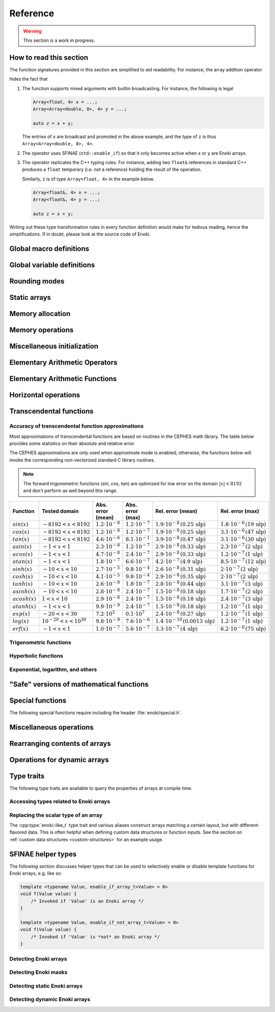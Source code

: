 .. cpp:namespace:: enoki

Reference
=========

.. warning::

    This section is a work in progress.

How to read this section
------------------------

The function signatures provided in this section are simplified to aid
readability. For instance, the array addition operator

.. cpp:function:: template <typename Array> Array operator+(Array x, Array y)

hides the fact that

1. The function supports mixed arguments with builtin broadcasting. For
   instance, the following is legal

   .. code-block:: cpp

       Array<float, 4> x = ...;
       Array<Array<double, 8>, 4> y = ...;

       auto z = x + y;

   The entries of ``x`` are broadcast and promoted in the above example, and
   the type of ``z`` is thus ``Array<Array<double, 8>, 4>``.

2. The operator uses SFINAE (``std::enable_if``) so that it only becomes active
   when ``x`` or ``y`` are Enoki arrays.

3. The operator replicates the C++ typing rules. For instance, adding two
   ``float&`` references in standard C++ produces a ``float`` temporary (i.e.
   *not* a reference) holding the result of the operation.

   Similarly, ``z`` is of type ``Array<float, 4>`` in the example below.

   .. code-block:: cpp

       Array<float&, 4> x = ...;
       Array<float&, 4> y = ...;

       auto z = x + y;

Writing out these type transformation rules in every function definition would
make for tedious reading, hence the simplifications. If in doubt, please look
at the source code of Enoki.

Global macro definitions
------------------------

.. c:macro:: ENOKI_VERSION_MAJOR

    Integer value denoting the major version of the Enoki release.

.. c:macro:: ENOKI_VERSION_MINOR

    Integer value denoting the minor version of the Enoki release.

.. c:macro:: ENOKI_VERSION_PATCH

    Integer value denoting the patch version of the Enoki release.

.. c:macro:: ENOKI_VERSION

    Enoki version string (e.g. ``"0.1.2"``).

.. c:macro:: ENOKI_LIKELY(condition)

    Signals that the branch is almost always taken, which can be used for
    improved code layout if supported by the compiler. An example is shown
    below:

    .. code-block:: cpp

        if (ENOKI_LIKELY(x > 0)) {
            /// ....
         }

.. c:macro:: ENOKI_UNLIKELY(condition)

    Signals that the branch is rarely taken analogous to
    :cpp:func:`ENOKI_LIKELY`.

.. c:macro:: ENOKI_UNROLL

    Cross-platform mechanism for asking the compiler to unroll a loop. The
    macro should be placed before the ``for`` statement.

.. c:macro:: ENOKI_NOUNROLL

    Cross-platform mechanism for asking the compiler to *never* unroll a loop
    analogous to :cpp:func:`ENOKI_UNROLL`.

.. c:macro:: ENOKI_INLINE

    Cross-platform mechanism for asking the compiler to *always* inline a
    function. The macro should be placed in front of the function declaration.

    .. code-block:: cpp

        ENOKI_INLINE void foo() { ... }

.. c:macro:: ENOKI_NOINLINE

    Cross-platform mechanism for asking the compiler to *never* inline a
    function analogous to :cpp:func:`ENOKI_INLINE`.


Global variable definitions
---------------------------

.. cpp:var:: static constexpr bool has_avx512dq

    Specifies whether AVX512DQ instructions are available on the target architecture.

.. cpp:var:: static constexpr bool has_avx512vl

    Specifies whether AVX512VL instructions are available on the target architecture.

.. cpp:var:: static constexpr bool has_avx512bw

    Specifies whether AVX512BW instructions are available on the target architecture.

.. cpp:var:: static constexpr bool has_avx512cd

    Specifies whether AVX512CD instructions are available on the target architecture.

.. cpp:var:: static constexpr bool has_avx512pf

    Specifies whether AVX512PF instructions are available on the target architecture.

.. cpp:var:: static constexpr bool has_avx512er

    Specifies whether AVX512ER instructions are available on the target architecture.

.. cpp:var:: static constexpr bool has_avx512f

    Specifies whether AVX512F instructions are available on the target architecture.

.. cpp:var:: static constexpr bool has_avx2

    Specifies whether AVX2 instructions are available on the target architecture.

.. cpp:var:: static constexpr bool has_avx

    Specifies whether AVX instructions are available on the target architecture.

.. cpp:var:: static constexpr bool has_fma

    Specifies whether FMA instructions are available on the target architecture.

.. cpp:var:: static constexpr bool has_f16c

    Specifies whether F16C instructions are available on the target architecture.

.. cpp:var:: static constexpr bool has_sse42

    Specifies whether SSE 4.2 instructions are available on the target architecture.

.. cpp:var:: static constexpr size_t max_packet_size

   Denotes the maximal packet size (in bytes) that can be mapped to native
   vector registers. It is equal to 64 if AVX512 is present, 32 if AVX is
   present, and 16 for machines with only SSE 4.2.

Rounding modes
--------------

.. cpp:enum:: RoundingMode

    Enumeration defining the choice of rounding modes for floating point
    operations. :cpp:enumerator:`RoundingMode::Default` must be used for integer
    arrays.

    .. cpp:enumerator:: Default

        Don't interfere with the rounding mode that is currently configured in
        the hardware's status register.

    .. cpp:enumerator:: Nearest

        Round to the nearest representable value (the tie-breaking method is
        hardware dependent)

    .. cpp:enumerator:: Down

        Always round to negative infinity

    .. cpp:enumerator:: Up

        Always round to positive infinity

    .. cpp:enumerator:: Zero

        Always round to zero

Static arrays
-------------

.. cpp:class:: template <typename Type, size_t Size = max_packet_size / sizeof(Type), \
                         bool Approx = detail::approx_default<Type>::value, \
                         RoundingMode Mode = RoundingMode::Default> \
               Array : StaticArrayImpl<Type, Size, Approx, Mode, Array<Type, Size, Approx, Mode>>

    The default Enoki array class -- a generic container that stores a
    fixed-size array of an arbitrary data type similar to the standard template
    library class ``std::array``. The main distinction between the two is that
    :cpp:class:`enoki::Array` forwards all arithmetic operations (and other
    standard mathematical functions) to the contained elements.

    It has several template parameters:

    * ``typename Type``: the underlying scalar data type.

    * ``size_t Size``: the number of packed array entries.

    * ``bool Approx``: specifies whether the vectorized approximate math
      library should be used. In this case, transcendental operations like
      ``sin``, ``atanh``, etc. will run using a fast vectorized implementation
      that is slightly more approximate than the (scalar) implementation
      provided by the C math library.

      The default is to enable the approximate math library for single
      precision floats. It is not supported for other types, and a
      compile-time assertion will be raised in this case.

    * ``RoundingMode Mode``: specifies the rounding mode used for elementary
      arithmetic operations. Must be set to :any:`RoundingMode::Default` for
      integer types or a compile-time assertion will be raised.

    This class is just a small wrapper that instantiates
    :cpp:class:`enoki::StaticArrayImpl` using the Curiously Recurring Template
    Pattern (CRTP). The latter provides the actual machinery that is needed to
    evaluate array expressions. See :ref:`custom-arrays` for details.

.. cpp:class:: template <typename Type, size_t Size, bool Approx, \
                         RoundingMode Mode, typename Derived> StaticArrayImpl

    This base class provides the core implementation of an Enoki array. It
    cannot be instantiated directly and is used via the Curiously Recurring
    Template Pattern (CRTP). See :cpp:class:`Array` and :ref:`custom-arrays`
    for details on how to create custom array types.

    .. cpp:function:: StaticArrayImpl()

        Create an unitialized array. Floating point arrays are initialized
        using ``std::numeric_limits<Type>::quiet_NaN()`` when the application
        is compiled in debug mode.

    .. cpp:function:: StaticArrayImpl(Type type)

        Broadcast a constant value to all entries of the array.

    .. cpp:function:: template<typename... Args> StaticArrayImpl(Args... args)

        Initialize the individual array entries with ``args`` (where
        ``sizeof...(args) == Size``).

    .. cpp:function:: template<typename Type2, bool Approx2, RoundingMode Mode2, typename Derived2> \
                      StaticArrayImpl(const StaticArrayImpl<Type2, Size, Approx2, Mode2, Derived2> &other)

        Initialize the array with the contents of another given array that
        potentially has a different underlying type. Enoki will perform a
        vectorized type conversion if this is supported by the target
        processor.

    .. cpp:function:: size_t size() const

        Returns the size of the array.

    .. cpp:function:: const Type& operator[](size_t index) const

        Return a reference to an array element (const version). When the
        application is compiled in debug mode, the function performs a range
        check and throws ``std::out_of_range`` in case of an out-of-range
        access. This behavior can be disabled by defining
        ``ENOKI_DISABLE_RANGE_CHECK``.

    .. cpp:function:: Type& operator[](size_t index)

        Return a reference to an array element. When the application is
        compiled in debug mode, the function performs a range check and throws
        ``std::out_of_range`` in case of an out-of-range access. This behavior
        can be disabled by defining ``ENOKI_DISABLE_RANGE_CHECK``.

    .. cpp:function:: const Type& coeff(size_t index) const

        Just like :cpp:func:`operator[]`, but without the range check (const
        version).

    .. cpp:function:: Type& coeff(size_t index)

        Just like :cpp:func:`operator[]`, but without the range check.

    .. cpp:function:: Type& x()

        Access the first component.

    .. cpp:function:: const Type& x() const

        Access the first component (const version).

    .. cpp:function:: Type& y()

        Access the second component.

    .. cpp:function:: const Type& y() const

        Access the second component (const version).

    .. cpp:function:: Type& z()

        Access the third component.

    .. cpp:function:: const Type& z() const

        Access the third component (const version).

    .. cpp:function:: Type& w()

        Access the fourth component.

    .. cpp:function:: const Type& w() const

        Access the fourth component (const version).

Memory allocation
-----------------

.. cpp:function:: void *alloc(size_t size)

    Allocates ``size`` bytes of memory that are sufficiently aligned so that
    any Enoki array can be safely stored at the returned address.

.. cpp:function:: template <typename T> T *alloc(size_t count)

    Typed convenience alias for :cpp:func:`alloc`. Allocates ``count *
    sizeof(T)`` bytes of memory that are sufficiently aligned so that any Enoki
    array can be safely stored at the returned address.

.. cpp:function:: void dealloc(void *ptr)

    Release the given memory region previously allocated by :cpp:func:`alloc`.

Memory operations
-----------------

.. cpp:function:: template <typename Array> Array load(const void *mem, mask_t<Array> mask = true)

    Loads an array of type ``Array`` from the memory address ``mem`` (which is
    assumed to be aligned on a multiple of ``alignof(Array)`` bytes). No loads
    are performed for entries whose mask bit is ``false``---instead, these
    entries are initialized with zero.

    .. warning::

        Performing an aligned load from an unaligned memory address will cause a
        general protection fault that immediately terminates the application.

    .. note::

        When the ``mask`` parameter is specified, the function implements a
        *masked load*, which is fairly slow on machines without the AVX512
        instruction set.

.. cpp:function:: template <typename Array> Array load_unaligned(const void *mem, mask_t<Array> mask = true)

    Loads an array of type ``Array`` from the memory address ``mem`` (which is
    not required to be aligned). No loads are performed for entries whose mask
    bit is ``false``---instead, these entries are initialized with zero.

    .. note::

        When the ``mask`` parameter is specified, the function implements a
        *masked load*, which is fairly slow on machines without the AVX512
        instruction set.

.. cpp:function:: template <typename Array> void store(const void *mem, Array array, mask_t<Array> mask = true)

    Stores an array of type ``Array`` at the memory address ``mem`` (which is
    assumed to be aligned on a multiple of ``alignof(Array)`` bytes). No stores
    are performed for entries whose mask bit is ``false``.

    .. warning::

        Performing an aligned storefrom an unaligned memory address will cause a
        general protection fault that immediately terminates the application.

    .. note::

        When the ``mask`` parameter is specified, the function implements a
        *masked store*, which is fairly slow on machines without the AVX512
        instruction set.

.. cpp:function:: template <typename Array> void store_unaligned(const void *mem, Array array, mask_t<Array> mask = true)

    Stores an array of type ``Array`` at the memory address ``mem`` (which is
    not required to be aligned). No stores are performed for entries whose mask
    bit is ``false``.

    .. note::

        When the ``mask`` parameter is specified, the function implements a
        *masked store*, which is fairly slow on machines without the AVX512
        instruction set.

.. cpp:function:: template <typename Array, size_t Stride = sizeof(scalar_t<Array>), \
                            typename Index> \
                  Array gather(const void *mem, Index index, mask_t<Array> mask = true)

    Loads an array of type ``Array`` using a masked gather operation. This is
    equivalent to the following scalar loop (which is mapped to efficient
    hardware instructions if supported by the target hardware).

    .. code-block:: cpp

        Array result;
        for (size_t i = 0; i < Array::Size; ++i)
            if (mask[i])
                result[i] = ((Type *) mem)[index[i]];
            else
                result[i] = Type(0);

    The ``index`` parameter must be a 32 or 64 bit integer array having the
    same number of entries. It will be interpreted as a signed array regardless
    of whether the provided array is signed or unsigned.

    The default value of the ``Stride`` parameter indicates that the data at
    ``mem`` uses a packed memory layout (i.e. a stride value of
    ``sizeof(Type)``); other values override this behavior.

.. cpp:function:: template <size_t Stride = 0, typename Array, typename Index> \
                  void scatter(const void *mem, Array array, Index index, mask_t<Array> mask = true)

    Stores an array of type ``Array`` using a scatter operation. This is
    equivalent to the following scalar loop (which is mapped to efficient
    hardware instructions if supported by the target hardware).

    .. code-block:: cpp

        for (size_t i = 0; i < Array::Size; ++i)
            if (mask[i])
                ((Type *) mem)[index[i]] = array[i];

    The ``index`` parameter must be a 32 or 64 bit integer array having the
    same number of entries. It will be interpreted as a signed array regardless
    of whether the provided array is signed or unsigned.

    The default value of the ``Stride`` parameter indicates that the data at
    ``mem`` uses a packed memory layout (i.e. a stride value of
    ``sizeof(Type)``); other values override this behavior.

.. cpp:function:: template <typename Array, size_t Stride = sizeof(scalar_t<Array>), \
                            bool Write = false, size_t Level = 2, typename Index> \
                  void prefetch(const void *mem, Index index, mask_t<Array> mask = true)

    Pre-fetches an array of type ``Array`` into the L1 or L2 cache (as
    indicated via the ``Level`` template parameter) to reduce the latency of a
    future gather or scatter operation. If ``Write = true``, the
    the associated cache line should be acquired for write access (i.e. a
    *scatter* rather than a *gather* operation).

    The ``index`` parameter must be a 32 or 64 bit integer array having the
    same number of entries. It will be interpreted as a signed array regardless
    of whether the provided array is signed or unsigned.

    If provided, the mask parameter specifies which of the pre-fetches should
    actually be performed.

    The default value of the ``Stride`` parameter indicates that the data at
    ``mem`` uses a packed memory layout (i.e. a stride value of
    ``sizeof(Type)``); other values override this behavior.

.. cpp:function:: template <typename Output, typename Input, typename Mask> \
                  size_t compress(Output output, Input input, Mask mask)

    Tightly packs the input values selected by a provided mask and writes them
    to ``output``, which must be a pointer or a structure of pointers. See the
    :ref:`advanced topics section <compression>` with regards to usage. The
    function returns ``count(mask)`` and also advances the pointer by this
    amount.

.. cpp:function:: template <typename Array, typename Index, typename Mask, typename Func, typename... Args> \
                  void transform(scalar_t<Array> *mem, Index index, Mask mask, Func func, Args&&... args)

    Transforms referenced entries at ``mem`` by the function ``func`` while
    avoiding potential conflicts. The variadic template arguments ``args`` are
    forwarded to the function. The pseudocode for this operation is

    .. code-block:: cpp

        for (size_t i = 0; i < Array::Size; ++i) {
            if (mask[i])
                func(mem[index], args...);
        }

    See the section on :ref:`the histogram problem and conflict detection
    <transform>` on how to use this function.

.. cpp:function:: template <typename Array, typename Index, typename Func, typename... Args> \
                  void transform(scalar_t<Array> *mem, Index index, Func func, Args&&... args)

    Unmasked version of :cpp:func:`transform`.

Miscellaneous initialization
----------------------------

.. cpp:function:: template <typename Array> Array zero()

    Returns a static array filled with zeros. This is analogous to writing
    ``Array(0)`` but makes it more explicit to the compiler that a specific
    efficient instruction sequence should be used for zero-initialization.

.. cpp:function:: template <typename DArray> DArray zero(size_t size)

    Allocates and returns a dynamic array of type ``DArray`` that is filled
    with zeros.

.. cpp:function:: template <typename Array> Array index_sequence()

    Return an array initialized with an index sequence, i.e. ``0, 1, .., Array::Size-1``.

.. cpp:function:: template <typename DArray> DArray index_sequence(size_t size)

    Allocates and returns a dynamic array of type ``DArray`` that is filled an
    index sequence ``0..size-1``.

.. cpp:function:: template <typename Array> Array linspace(scalar_t<Array> min, scalar_t<Array> max)

    Return an array initialized with linear linearly spaced entries including
    the endpoints ``min`` and ``max``.

.. cpp:function:: template <typename DArray> DArray linspace(size_t size, scalar_t<DArray> min, scalar_t<DArray> max)

    Allocates and returns a dynamic array initialized with ``size`` linear
    linearly spaced entries including the endpoints ``min`` and ``max``.

.. cpp:function:: template <typename DArray> Array<DArray, 2> meshgrid(const DArray &x, const DArray &y)

    Creates a 2D coordinate array containing all pairs of entries from the
    ``x`` and ``y`` arrays. Analogous to the ``meshgrid`` function in NumPy.

    .. code-block:: cpp

        using FloatP = Array<float>;
        using FloatX = DynamicArray<FloatP>;

        auto x = linspace<FloatX>(4, 0.f, 1.f);
        auto y = linspace<FloatX>(4, 2.f, 3.f);
        Array<FloatX, 2> grid = meshgrid(x, y);

        std::cout << grid << std::endl;

        /* Prints:

            [[0, 2],
             [0.333333, 2],
             [0.666667, 2],
             [1, 2],
             [0, 2.33333],
             [0.333333, 2.33333],
             [0.666667, 2.33333],
             [1, 2.33333],
             [0, 2.66667],
             [0.333333, 2.66667],
             [0.666667, 2.66667],
             [1, 2.66667],
             [0, 3],
             [0.333333, 3],
             [0.666667, 3],
             [1, 3]]
        */


Elementary Arithmetic Operators
-------------------------------

.. cpp:function:: template <typename Array> Array operator+(Array x, Array y)

    Binary addition operator.

.. cpp:function:: template <typename Array> Array operator-(Array x, Array y)

    Binary subtraction operator.

.. cpp:function:: template <typename Array> Array operator-(Array x)

    Unary minus operator.

.. cpp:function:: template <typename Array> Array operator*(Array x, Array y)

    Binary multiplication operator.

.. cpp:function:: template <typename Array> Array mulhi(Array x, Array y)

    Returns the high part of an integer multiplication. For 32-bit scalar
    input, this is e.g. equivalent to the following expression

    .. code-block:: cpp

        (int32_t) (((int64_t) x * (int64_t) y) >> 32);

.. cpp:function:: template <typename Array> Array operator/(Array x, Array y)

    Binary division operator. A special overload to multiply by the reciprocal
    when the second argument is a scalar.

    Integer division is handled specially, see :ref:`integer-division` for
    details.

.. cpp:function:: template <typename Array> Array operator|(Array x, Array y)

    Binary bitwise OR operator.

.. cpp:function:: template <typename Array> Array operator||(Array x, Array y)

    Binary logical OR operator (identical to ``operator|``, as no
    short-circuiting is supported in operator overloads).

.. cpp:function:: template <typename Array> Array operator&(Array x, Array y)

    Binary bitwise AND operator.

.. cpp:function:: template <typename Array> Array operator&&(Array x, Array y)

    Binary logical AND operator. (identical to ``operator&``, as no
    short-circuiting is supported in operator overloads).

.. cpp:function:: template <typename Array> Array operator^(Array x, Array y)

    Binary bitwise XOR operator.

.. cpp:function:: template <typename Array> Array operator<<(Array x, Array y)

    Left shift operator. See also: :cpp:func:`sli`, :cpp:func:`rol`, and
    :cpp:func:`roli`.

.. cpp:function:: template <typename Array> Array operator>>(Array x, Array y)

    Right shift operator. See also: :cpp:func:`sri`, :cpp:func:`ror`, and
    :cpp:func:`rori`.

.. cpp:function:: template <typename Array> mask_t<Array> operator<(Array x, Array y)

    Less-than comparison operator.

.. cpp:function:: template <typename Array> mask_t<Array> operator<=(Array x, Array y)

    Less-than-or-equal comparison operator.

.. cpp:function:: template <typename Array> mask_t<Array> operator>(Array x, Array y)

    Greater-than comparison operator.

.. cpp:function:: template <typename Array> mask_t<Array> operator>=(Array x, Array y)

    Greater-than-or-equal comparison operator.

.. cpp:function:: template <typename Array> mask_t<Array> eq(Array x, Array y)

    Equality operator (vertical operation).

.. cpp:function:: template <typename Array> mask_t<Array> neq(Array x, Array y)

    Inequality operator (vertical operation).

.. cpp:function:: template <size_t Imm, typename Array> Array sli(Array x)

    Left shift by an immediate amount ``Imm``.

.. cpp:function:: template <size_t Imm, typename Array> Array sri(Array x)

    Right shift by an immediate amount ``Imm``.

.. cpp:function:: template <typename Array> Array rol(Array x, Array y)

    Left shift with rotation.

.. cpp:function:: template <typename Array> Array ror(Array x, Array y)

    Right shift with rotation.

.. cpp:function:: template <size_t Imm, typename Array> Array roli(Array x)

    Left shift with rotation by an immediate amount ``Imm``.

.. cpp:function:: template <size_t Imm, typename Array> Array rori(Array x)

    Right shift with rotation by an immediate amount ``Imm``.

.. cpp:function:: template <size_t Imm, typename Array> Array ror_array(Array x)

    Rotate the entire array by ``Imm`` entries towards the right, i.e.
    ``coeff[0]`` becomes ``coeff[Imm]``, etc.

.. cpp:function:: template <size_t Imm, typename Array> Array rol_array(Array x)

    Rotate the entire array by ``Imm`` entries towards the left, i.e.
    ``coeff[Imm]`` becomes ``coeff[0]``, etc.

.. cpp:function:: template <typename Target, typename Source> Target reinterpret_array(Source x)

    Reinterprets the bit-level representation of an array (e.g. from
    ``uint32_t`` to ``float``). See the section on :ref:`reinterpreting array
    contents <reinterpret>` for further details.

Elementary Arithmetic Functions
-------------------------------

.. cpp:function:: template <typename Array> Array rcp(Array x)

    Computes the reciprocal :math:`\frac{1}{x}`. A slightly less accurate (but
    more efficient) implementation is used when approximate mode is enabled for
    ``Array``. Relies on AVX512ER instructions if available.


.. cpp:function:: template <typename Array> Array rsqrt(Array x)

    Computes the reciprocal square root :math:`\frac{1}{\sqrt{x}}`. A slightly
    less accurate (but more efficient) implementation is used when approximate
    mode is enabled for ``Array``. Relies on AVX512ER instructions if available.

.. cpp:function:: template <typename Array> Array abs(Array x)

    Computes the absolute value :math:`|x|` (analogous to ``std::abs``).

.. cpp:function:: template <typename Array> Array max(Array x, Array y)

    Returns the maximum of :math:`x` and :math:`y` (analogous to ``std::max``).

.. cpp:function:: template <typename Array> Array min(Array x, Array y)

    Returns the minimum of :math:`x` and :math:`y` (analogous to ``std::min``).

.. cpp:function:: template <typename Array> Array sign(Array x)

    Computes the signum function :math:`\begin{cases}1,&\mathrm{if}\ x\ge 0\\0,&\mathrm{otherwise}\end{cases}`

    Analogous to ``std::copysign(1.f, x)``.

.. cpp:function:: template <typename Array> Array copysign(Array x, Array y)

    Copies the sign of the array ``y`` to ``x`` (analogous to ``std::copysign``).

.. cpp:function:: template <typename Array> Array mulsign(Array x, Array y)

    Efficiently multiplies ``x`` by the sign of ``y``.

.. cpp:function:: template <typename Array> Array sqrt(Array x)

    Computes the square root of :math:`x` (analogous to ``std::sqrt``).

.. cpp:function:: template <typename Array> Array hypot(Array x, Array y)

    Computes :math:`\sqrt{x^2+y^2}` while avoiding overflow and underflow.

.. cpp:function:: template <typename Array> Array ceil(Array x)

    Computes the ceiling of :math:`x` (analogous to ``std::ceil``).

.. cpp:function:: template <typename Array> Array floor(Array x)

    Computes the floor of :math:`x` (analogous to ``std::floor``).

.. cpp:function:: template <typename Array> Array round(Array x)

    Rounds :math:`x` to the nearest integer using Banker's rounding for
    half-way values.

    .. note::

        This is analogous to ``std::rint``, not ``std::round``.

.. cpp:function:: template <typename Array> Array fmadd(Array x, Array y, Array z)

    Performs a fused multiply-add operation if supported by the target
    hardware. Otherwise, the operation is emulated using conventional
    multiplication and addition (i.e. ``x * y + z``).

.. cpp:function:: template <typename Array> Array fnmadd(Array x, Array y, Array z)

    Performs a fused negative multiply-add operation if supported by the target
    hardware. Otherwise, the operation is emulated using conventional
    multiplication and addition (i.e. ``-x * y + z``).

.. cpp:function:: template <typename Array> Array fmsub(Array x, Array y, Array z)

    Performs a fused multiply-subtract operation if supported by the target
    hardware. Otherwise, the operation is emulated using conventional
    multiplication and subtraction (i.e. ``x * y - z``).

.. cpp:function:: template <typename Array> Array fnmsub(Array x, Array y, Array z)

    Performs a fused negative multiply-subtract operation if supported by the
    target hardware. Otherwise, the operation is emulated using conventional
    multiplication and subtraction (i.e. ``-x * y - z``).

.. cpp:function:: template <typename Array> Array fmaddsub(Array x, Array y, Array z)

    Performs a fused multiply-add and multiply-subtract operation for alternating elements.
    The pseudocode for this operation is

    .. code-block:: cpp

        Array result;
        for (size_t i = 0; i < Array::Size; ++i) {
            if (i % 2 == 0)
                result[i] = x[i] * y[i] - c[i];
            else
                result[i] = x[i] * y[i] + c[i];
        }

.. cpp:function:: template <typename Array> Array fmsubadd(Array x, Array y, Array z)

    Performs a fused multiply-add and multiply-subtract operation for alternating elements.
    The pseudocode for this operation is

    .. code-block:: cpp

        Array result;
        for (size_t i = 0; i < Array::Size; ++i) {
            if (i % 2 == 0)
                result[i] = x[i] * y[i] + c[i];
            else
                result[i] = x[i] * y[i] - c[i];
        }

.. cpp:function:: template <typename Array> Array ldexp(Array x, Array n)

    Multiplies :math:`x` by :math:`2^n`. Analogous to ``std::ldexp`` except
    that ``n`` is a floating point argument.

.. cpp:function:: template <typename Array> std::pair<Array, Array> frexp(Array x)

    Breaks the floating-point number :math:`x` into a normalized fraction and
    power of 2. Analogous to ``std::frexp`` except that both return values are
    floating point values.

Horizontal operations
---------------------

.. cpp:function:: template <typename Array> bool operator==(Array x, Array y)

    Equality operator.

    .. warning::

        Following the principle of least surprise,
        :cpp:func:`enoki::operator==` is a horizontal operations that returns a
        boolean value; a vertical alternatives named :cpp:func:`eq` is also
        available. The following pair of operations is equivalent:

        .. code-block:: cpp

            bool b1 = (f1 == f2);
            bool b2 = all(eq(f1, f2));

.. cpp:function:: template <typename Array> bool operator!=(Array x, Array y)

    .. warning::

        Following the principle of least surprise,
        :cpp:func:`enoki::operator!=` is a horizontal operations that returns a
        boolean value; a vertical alternatives named :cpp:func:`neq` is also
        available. The following pair of operations is equivalent:

        .. code-block:: cpp

            bool b1 = (f1 != f2);
            bool b2 = any(neq(f1, f2));

.. cpp:function:: template <typename Array> value_t<Array> hsum(Array value)

    Efficiently computes the horizontal sum of the components of ``value``, i.e.

    .. code-block:: cpp

        value[0] + .. + value[Array::Size-1];

    The return value is of type ``value_t<Array>``, which is a scalar (e.g.
    ``float``) for ordinary inputs and an array for nested array inputs.

.. cpp:function:: template <typename Array> scalar_t<Array> hsum_nested(Array value)

    Recursive version of :cpp:func:`hsum`, which always returns a scalar.

.. cpp:function:: template <typename Array> value_t<Array> hprod(Array value)

    Efficiently computes the horizontal product of the components of ``value``, i.e.

    .. code-block:: cpp

        value[0] * .. * value[Array::Size-1];

    The return value is of type ``value_t<Array>``, which is a scalar (e.g.
    ``float``) for ordinary inputs and an array for nested array inputs.

.. cpp:function:: template <typename Array> scalar_t<Array> hprod_nested(Array value)

    Recursive version of :cpp:func:`hprod`, which always returns a scalar.

.. cpp:function:: template <typename Array> value_t<Array> hmax(Array value)

    Efficiently computes the horizontal maximum of the components of ``value``, i.e.

    .. code-block:: cpp

        max(value[0], max(value[1], ...))

    The return value is of type ``value_t<Array>``, which is a scalar (e.g.
    ``float``) for ordinary inputs and an array for nested array inputs.

.. cpp:function:: template <typename Array> scalar_t<Array> hmax_nested(Array value)

    Recursive version of :cpp:func:`hmax`, which always returns a scalar.

.. cpp:function:: template <typename Array> value_t<Array> hmin(Array value)

    Efficiently computes the horizontal minimum of the components of ``value``, i.e.

    .. code-block:: cpp

        min(value[0], min(value[1], ...))

    The return value is of type ``value_t<Array>``, which is a scalar (e.g.
    ``float``) for ordinary inputs and an array for nested array inputs.

.. cpp:function:: template <typename Array> scalar_t<Array> hmin_nested(Array value)

    Recursive version of :cpp:func:`hmin`, which always returns a scalar.

.. cpp:function:: template <typename Mask> auto any(Mask value)

    Efficiently computes the horizontal OR (i.e. logical disjunction) of the
    components of the mask ``value``, i.e.

    .. code-block:: cpp

        value[0] | ... | value[Size-1]

    The return value is of type ``bool`` for ordinary mask inputs. When an
    array of masks is provided, the return type matches the array components.

.. cpp:function:: template <typename Mask> bool any_nested(Mask value)

    Recursive version of :cpp:func:`any`, which always returns a boolean value.

.. cpp:function:: template <typename Mask> auto all(Mask value)

    Efficiently computes the horizontal AND (i.e. logical conjunction) of the
    components of the mask ``value``, i.e.

    .. code-block:: cpp

        value[0] & ... & value[Size-1]

    The return value is of type ``bool`` for ordinary mask inputs. When an
    array of masks is provided, the return type matches the array components.

.. cpp:function:: template <typename Mask> bool all_nested(Mask value)

    Recursive version of :cpp:func:`all`, which always returns a boolean value.

.. cpp:function:: template <typename Mask> auto none(Mask value)

    Efficiently computes the negated horizontal OR of the components of the
    mask ``value``, i.e.

    .. code-block:: cpp

        ~(value[0] | ... | value[Size-1])

    The return value is of type ``bool`` for ordinary mask inputs. When an
    array of masks is provided, the return type matches the array components.

.. cpp:function:: template <typename Mask> bool none_nested(Mask value)

    Recursive version of :cpp:func:`none`, which always returns a boolean value.

.. cpp:function:: template <typename Mask> auto count(Mask value)

    Efficiently computes the number of components whose mask bits
    are turned on, i.e.

    .. code-block:: cpp

        (value[0] ? 1 : 0) + ... (value[Size - 1] ? 1 : 0)

    The return value is of type ``size_t`` for ordinary mask inputs. When an
    array of masks is provided, the return value is of type
    ``size_array_t<value_t<Mask>>``.

.. cpp:function:: template <typename Mask> size_t count_nested(Mask value)

    Recursive version of :cpp:func:`count`, which always returns a ``size_t`` value.

Transcendental functions
------------------------

Accuracy of transcendental function approximations
**************************************************

Most approximations of transcendental functions are based on routines in the
CEPHES math library. The table below provides some statistics on their absolute
and relative error.

The CEPHES approximations are only used when approximate mode is enabled;
otherwise, the functions below will invoke the corresponding non-vectorized
standard C library routines.

.. note::

    The forward trigonometric functions (*sin*, *cos*, *tan*) are optimized for
    low error on the domain :math:`|x| < 8192` and don't perform as well beyond
    this range.

.. list-table::
    :widths: 5 8 8 10 8 10
    :header-rows: 1
    :align: center

    * - Function
      - Tested domain
      - Abs. error (mean)
      - Abs. error (max)
      - Rel. error (mean)
      - Rel. error (max)
    * - :math:`sin(x)`
      - :math:`-8192 < x < 8192`
      - :math:`1.2 \cdot 10^{-8}`
      - :math:`1.2 \cdot 10^{-7}`
      - :math:`1.9 \cdot 10^{-8}\,(0.25\,\mathrm{ulp})`
      - :math:`1.8 \cdot 10^{-6}\,(19\,\mathrm{ulp})`
    * - :math:`cos(x)`
      - :math:`-8192 < x < 8192`
      - :math:`1.2 \cdot 10^{-8}`
      - :math:`1.2 \cdot 10^{-7}`
      - :math:`1.9 \cdot 10^{-8}\,(0.25\,\mathrm{ulp})`
      - :math:`3.1 \cdot 10^{-6}\,(47\,\mathrm{ulp})`
    * - :math:`tan(x)`
      - :math:`-8192 < x < 8192`
      - :math:`4.6 \cdot 10^{-6}`
      - :math:`8.1 \cdot 10^{-1}`
      - :math:`3.9 \cdot 10^{-8}\,(0.47\,\mathrm{ulp})`
      - :math:`3.1 \cdot 10^{-6}\,(30\,\mathrm{ulp})`
    * - :math:`asin(x)`
      - :math:`-1 < x < 1`
      - :math:`2.3 \cdot 10^{-8}`
      - :math:`1.2 \cdot 10^{-7}`
      - :math:`2.9 \cdot 10^{-8}\,(0.33\,\mathrm{ulp})`
      - :math:`2.3 \cdot 10^{-7}\,(2\,\mathrm{ulp})`
    * - :math:`acos(x)`
      - :math:`-1 < x < 1`
      - :math:`4.7 \cdot 10^{-8}`
      - :math:`2.4 \cdot 10^{-7}`
      - :math:`2.9 \cdot 10^{-8}\,(0.33\,\mathrm{ulp})`
      - :math:`1.2 \cdot 10^{-7}\,(1\,\mathrm{ulp})`
    * - :math:`atan(x)`
      - :math:`-1 < x < 1`
      - :math:`1.8 \cdot 10^{-7}`
      - :math:`6.6 \cdot 10^{-7}`
      - :math:`4.2 \cdot 10^{-7}\,(4.9\,\mathrm{ulp})`
      - :math:`8.5 \cdot 10^{-7}\,(12\,\mathrm{ulp})`
    * - :math:`sinh(x)`
      - :math:`-10 < x < 10`
      - :math:`2.7 \cdot 10^{-5}`
      - :math:`9.8 \cdot 10^{-4}`
      - :math:`2.6 \cdot 10^{-8}\,(0.31\,\mathrm{ulp})`
      - :math:`2 \cdot 10^{-7}\,(2\,\mathrm{ulp})`
    * - :math:`cosh(x)`
      - :math:`-10 < x < 10`
      - :math:`4.1 \cdot 10^{-5}`
      - :math:`9.8 \cdot 10^{-4}`
      - :math:`2.9 \cdot 10^{-8}\,(0.35\,\mathrm{ulp})`
      - :math:`2 \cdot 10^{-7}\,(2\,\mathrm{ulp})`
    * - :math:`tanh(x)`
      - :math:`-10 < x < 10`
      - :math:`2.6 \cdot 10^{-8}`
      - :math:`1.8 \cdot 10^{-7}`
      - :math:`2.8 \cdot 10^{-8}\,(0.44\,\mathrm{ulp})`
      - :math:`3.1 \cdot 10^{-7}\,(3\,\mathrm{ulp})`
    * - :math:`asinh(x)`
      - :math:`-10 < x < 10`
      - :math:`2.8 \cdot 10^{-8}`
      - :math:`2.4 \cdot 10^{-7}`
      - :math:`1.5 \cdot 10^{-8}\,(0.18\,\mathrm{ulp})`
      - :math:`1.7 \cdot 10^{-7}\,(2\,\mathrm{ulp})`
    * - :math:`acosh(x)`
      - :math:`1 < x < 10`
      - :math:`2.9 \cdot 10^{-8}`
      - :math:`2.4 \cdot 10^{-7}`
      - :math:`1.5 \cdot 10^{-8}\,(0.18\,\mathrm{ulp})`
      - :math:`2.4 \cdot 10^{-7}\,(3\,\mathrm{ulp})`
    * - :math:`atanh(x)`
      - :math:`-1 < x < 1`
      - :math:`9.9 \cdot 10^{-9}`
      - :math:`2.4 \cdot 10^{-7}`
      - :math:`1.5 \cdot 10^{-8}\,(0.18\,\mathrm{ulp})`
      - :math:`1.2 \cdot 10^{-7}\,(1\,\mathrm{ulp})`
    * - :math:`exp(x)`
      - :math:`-20 < x < 30`
      - :math:`7.2 \cdot 10^{3}`
      - :math:`0.1 \cdot 10^{7}`
      - :math:`2.4 \cdot 10^{-8}\,(0.27\,\mathrm{ulp})`
      - :math:`1.2 \cdot 10^{-7}\,(1\,\mathrm{ulp})`
    * - :math:`log(x)`
      - :math:`10^{-20} < x < 10^{30}`
      - :math:`9.8 \cdot 10^{-9}`
      - :math:`7.6 \cdot 10^{-6}`
      - :math:`1.4 \cdot 10^{-10}\,(0.0013\,\mathrm{ulp})`
      - :math:`1.2 \cdot 10^{-7}\,(1\,\mathrm{ulp})`
    * - :math:`erf(x)`
      - :math:`-1 < x < 1`
      - :math:`1.0 \cdot 10^{-7}`
      - :math:`5.6 \cdot 10^{-7}`
      - :math:`3.3 \cdot 10^{-7}\,(4\,\mathrm{ulp})`
      - :math:`6.2 \cdot 10^{-6}\,(75\,\mathrm{ulp})`

Trigonometric functions
***********************

.. cpp:function:: template <typename Array> Array sin(Array x)

    Sine function approximation based on the CEPHES library.

.. cpp:function:: template <typename Array> Array cos(Array x)

    Cosine function approximation based on the CEPHES library.

.. cpp:function:: template <typename Array> std::pair<Array, Array> sincos(Array x)

    Simultaneous sine and cosine function approximation based on the CEPHES
    library.

.. cpp:function:: template <typename Array> Array tan(Array x)

    Tangent function approximation based on the CEPHES library.

.. cpp:function:: template <typename Array> Array csc(Array x)

    Cosecant convenience function implemented as ``rcp(sin(x))``.

.. cpp:function:: template <typename Array> Array sec(Array x)

    Cosecant convenience function implemented as ``rcp(cos(x))``.

.. cpp:function:: template <typename Array> Array cot(Array x)

    Cotangent convenience function implemented as ``rcp(tan(x))``.

.. cpp:function:: template <typename Array> Array asin(Array x)

    Arcsine function approximation based on the CEPHES library.

.. cpp:function:: template <typename Array> Array acos(Array x)

    Arccosine function approximation based on the CEPHES library.

.. cpp:function:: template <typename Array> Array atan(Array x)

    Arctangent function approximation based on the CEPHES library.

.. cpp:function:: template <typename Array> Array atan2(Array y, Array x)

    Arctangent function of two variables.

Hyperbolic functions
********************

.. cpp:function:: template <typename Array> Array sinh(Array x)

    Hyperbolic sine function approximation based on the CEPHES library.

.. cpp:function:: template <typename Array> Array cosh(Array x)

    Hyperbolic cosine function approximation based on the CEPHES library.

.. cpp:function:: template <typename Array> std::pair<Array, Array> sincosh(Array x)

    Simultaneous hyperbolic sine and cosine function approximation based on the
    CEPHES library.

.. cpp:function:: template <typename Array> Array tanh(Array x)

    Hyperbolic tangent function approximation based on the CEPHES library.

.. cpp:function:: template <typename Array> Array csch(Array x)

    Hyperbolic cosecant convenience function implemented as ``rcp(sinh(x))``.

.. cpp:function:: template <typename Array> Array sech(Array x)

    Hyperbolic secant convenience function.

.. cpp:function:: template <typename Array> Array coth(Array x)

    Hyperbolic cotangent convenience function implemented as ``rcp(tanh(x))``.

.. cpp:function:: template <typename Array> Array asinh(Array x)

    Hyperbolic arcsine function approximation based on the CEPHES library.

.. cpp:function:: template <typename Array> Array acosh(Array x)

    Hyperbolic arccosine function approximation based on the CEPHES library.

.. cpp:function:: template <typename Array> Array atanh(Array x)

    Hyperbolic arctangent function approximation based on the CEPHES library.

Exponential, logarithm, and others
**********************************

.. cpp:function:: template <typename Array> Array exp(Array x)

   Base-:math:`e` exponential function approximation based on the CEPHES
   library. Relies on AVX512ER instructions if available.

.. cpp:function:: template <typename Array> Array log(Array x)

    Natural logarithm approximation based on the CEPHES library.

.. cpp:function:: template <typename Array> Array pow(Array x, Array y)

    Computes the power function :math:`x^y`.

"Safe" versions of mathematical functions
-----------------------------------------

.. cpp:function:: template <typename Array> Array safe_sqrt(Array x)

    Computes ``sqrt(max(Array(0), x))`` to avoid issues with negative inputs
    (e.g. due to roundoff error in a prior calculation).

.. cpp:function:: template <typename Array> Array safe_rsqrt(Array x)

    Computes ``rsqrt(max(Array(0), x))`` to avoid issues with negative inputs
    (e.g. due to roundoff error in a prior calculation).

.. cpp:function:: template <typename Array> Array safe_asin(Array x)

    Computes ``asin(min(Array(1), max(Array(-1), x)))`` to avoid issues with
    negative inputs (e.g. due to roundoff error in a prior calculation).

.. cpp:function:: template <typename Array> Array safe_acos(Array x)

    Computes ``acos(min(Array(1), max(Array(-1), x)))`` to avoid issues with
    negative inputs (e.g. due to roundoff error in a prior calculation).

Special functions
-----------------

The following special functions require including the header
:file:`enoki/special.h`.

.. cpp:function:: template <typename Array> Array erf(Array x)

    Evaluates the error function defined as

    .. math::

        \mathrm{erf}(x)=\frac{2}{\sqrt{\pi}}\int_0^x e^{-t^2}\,\mathrm{d}t.

    Requires a real-valued input array ``x``.

.. cpp:function:: template <typename Array> Array erf(Array x)

    Evaluates the imaginary error function defined as

    .. math::

        \mathrm{erfi}(x)=-i\,\mathrm{erf}(ix).

    Requires a real-valued input array ``x``.

.. cpp:function:: template <typename Array> Array erfinv(Array x)

    Evaluates the inverse of the error function :cpp:func:`erf`.

.. cpp:function:: template <typename Array> Array i0e(Array x)

    Evaluates the exponentially scaled modified Bessel function of order zero
    defined as

    .. math::

        I_0^{(e)}(x) = e^{-|x|} I_0(x),

    where

    .. math::

        I_0(x) = \frac{1}{\pi} \int_{0}^\pi e^{x\cos \theta}\mathrm{d}\theta.

.. cpp:function:: template <typename Array> Array dawson(Array x)

    Evaluates dawson's integral defined as

    .. math::

        D(x)=e^{-x^2}\int_0^x e^{t^2}\,\mathrm{d}t.

Miscellaneous operations
------------------------

.. cpp:function:: template <typename Array> mask_t<Array> isnan(Array x)

    Checks for NaN values and returns a mask, analogous to ``std::isnan``.

.. cpp:function:: template <typename Array> mask_t<Array> isinf(Array x)

    Checks for infinite values and returns a mask, analogous to ``std::isinf``.

.. cpp:function:: template <typename Array> mask_t<Array> isfinite(Array x)

    Checks for finite values and returns a mask, analogous to ``std::isfinite``.

.. cpp:function:: template <typename Array> Array deg_to_rad(Array array)

    Convenience function which multiplies the input array by :math:`\frac{\pi}{180}`.

.. cpp:function:: template <typename Array> Array rad_to_deg(Array array)

    Convenience function which multiplies the input array by :math:`\frac{180}{\pi}`.

.. cpp:function:: template <typename Array> Array tzcnt(Array array)

    Return the number of trailing zero bits (assumes that ``Array`` is an integer array).

.. cpp:function:: template <typename Array> Array lzcnt(Array array)

    Return the number of leading zero bits (assumes that ``Array`` is an integer array).

.. cpp:function:: template <typename Array> Array popcnt(Array array)

    Return the number nonzero bits (assumes that ``Array`` is an integer array).

.. cpp:function:: template <typename Array> Array log2i(Array array)

    Return the floor of the base-two logarithm (assumes that ``Array`` is an integer array).

.. cpp:function:: template <typename Index> std::pair<Index, mask_t<Index>> range(scalar_t<Index> begin, scalar_t<Index> end)

    Returns an iterable, which generates linearly increasing index vectors from
    ``begin`` to ``end-1``. This function is meant to be used with the C++11
    range-based for loop:

    .. code-block:: cpp

        for (auto pair : range<Index>(0, 1000)) {
            Index index = pair.first;
            mask_t<Index> mask = pair.second;

            // ...
        }

    The mask specifies which index vector entries are active: unless the number
    of interations is exactly divisible by the packet size, the last loop
    iteration will generally have several disabled entries.

.. cpp:function:: bool flush_denormals()

    Arithmetic involving denormalized floating point numbers triggers a `slow
    microcode handler <https://en.wikipedia.org/wiki/Denormal_number#Performance_issues>`_
    on most current architectures, which leads to severe performance penalties.
    This function can be used to specify whether denormalized floating point
    values are simply flushed to zero, which sidesteps the performance issues.

.. cpp:function:: bool flush_denormals()

    Returns the denormals are flushed to zero (see :cpp:func:`set_flush_denormals`).


Rearranging contents of arrays
------------------------------

.. cpp:function:: template <size_t... Index, typename Array> shuffle(Array a)

    Shuffles the contents of an array. The pseudocode for this operation is

    .. code-block:: cpp

        Array out;
        for (size_t i = 0; i<Array::Size; ++i)
            out[i] = a[Index[i]];
        return out;

.. cpp:function:: template <typename Array1, typename Array2> auto concat(Array1 a1, Array2 a2)

    Concatenates the contents of two arrays ``a1`` and ``a2``. The pseudocode
    for this operation is

    .. code-block:: cpp

        Array<value_t<Array1>, Array1::Size + Array2::Size> out;
        for (size_t i = 0; i<Array1::Size; ++i)
            out[i] = a1[i];
        for (size_t i = 0; i<Array2::Size; ++i)
            out[i + Array1::Size] = a2[i];
        return out;

.. cpp:function:: template <typename Array> auto low(Array a)

    Returns the low part of the input array ``a``. The length of the low part
    is defined as the largest power of two that is smaller than
    ``Array::Size``. For power-of-two sized input, this function simply returns
    the low half.

.. cpp:function:: template <typename Array> auto high(Array a)

    Returns the high part of the input array ``a``. The length of the high part
    is equal to ``Array::Size`` minus the size of the low part. For
    power-of-two sized input, this function simply returns the high half.

.. cpp:function:: template <size_t Size, typename Array> auto head(Array a)

    Returns a new array containing the leading ``Size`` elements of ``a``.

.. cpp:function:: template <size_t Size, typename Array> auto tail(Array a)

    Returns a new array containing the trailing ``Size`` elements of ``a``.

Operations for dynamic arrays
-----------------------------

.. cpp:function:: template <typename DArray> auto packet(DArray &&a, size_t i)

    Extracts the :math:`i`-th packet from a dynamic array or data structure. See
    the chapter on :ref:`dynamic arrays <dynamic>` on how to use this function.

.. cpp:function:: template <typename DArray> size_t packets(const DArray &a)

    Return the number of packets stored in the given dynamic array or data structure.

.. cpp:function:: template <typename DArray> auto slice(DArray &&a, size_t i)

    Extracts the :math:`i`-th slice from a dynamic array or data structure. See
    the chapter on :ref:`dynamic arrays <dynamic>` on how to use this function.

.. cpp:function:: template <typename DArray> size_t slices(const DArray &a)

    Return the number of packets stored in the given dynamic array or data structure.

.. cpp:function:: template <typename DArray> void set_slices(DArray &a, size_t size)

    Resize the given dynamic array or data structure so that there is space for
    ``size`` slices.

Type traits
-----------

The following type traits are available to query the properties of arrays at
compile time.

Accessing types related to Enoki arrays
***************************************

.. cpp:type:: template <typename T> value_t

    Given an Enoki array ``T``, :cpp:type:`value_t\<T>` provides access to the
    type of the individual array entries. For non-array types ``T``,
    :cpp:type:`value_t\<T>` equals to the input template parameter ``T``.

    A few examples are shown below:

    .. code-block:: cpp

        using FloatP     = Array<float>;
        using Vector4f   = Array<float, 4>;
        using Vector4fr  = Array<float&, 4>;
        using Vector4fP  = Array<FloatP, 4>;
        using Vector4fPr = Array<FloatP&, 4>;

        /* Non-array input */
        static_assert(std::is_same<value_t<float>, float>::value);

        /* Array input */
        static_assert(std::is_same<value_t<Vector4f>,   float>::value);
        static_assert(std::is_same<value_t<Vector4fr>,  float&>::value);
        static_assert(std::is_same<value_t<Vector4fP>,  FloatP>::value);
        static_assert(std::is_same<value_t<Vector4fPr>, FloatP&>::value);


.. cpp:type:: template <typename... Args> expr_t

    Given arrays ``a1``, ..., ``an`` of type ``T1``, ..., ``Tn``, ``expr_t<T1,
    .., Tn>`` returns the type of an arithmetic expression such as ``a1 + ... +
    an``. The type trait applies all of the standard C++ type promotion rules
    and strips away references occurring anywhere within the definition of the
    input types. In addition to array input, ``expr_t`` also works for
    recursively defined arrays and non-array inputs or mixed array & non-array
    input.

    A few examples are shown below:

    .. code-block:: cpp

        using FloatP     = Array<float>;
        using DoubleP    = Array<double, FloatP::Size>;

        using Vector4f   = Array<float, 4>;
        using Vector4fr  = Array<float&, 4>;

        using Vector4fP  = Array<FloatP, 4>;
        using Vector4fPr = Array<FloatP&, 4>;

        using Vector4d   = Array<double, 4>;
        using Vector4dP  = Array<DoubleP, 4>;

        /* Non-array input */
        static_assert(std::is_same<expr_t<float>,               float>::value);
        static_assert(std::is_same<expr_t<float&>,              float>::value);
        static_assert(std::is_same<expr_t<float, double>,       double>::value);
        static_assert(std::is_same<expr_t<float&, double&>,     double>::value);

        /* Array input */
        static_assert(std::is_same<expr_t<Vector4f>,            Vector4f>::value);
        static_assert(std::is_same<expr_t<Vector4fr>,           Vector4f>::value);
        static_assert(std::is_same<expr_t<Vector4fP>,           Vector4fP>::value);
        static_assert(std::is_same<expr_t<Vector4fPr>,          Vector4fP>::value);

        static_assert(std::is_same<expr_t<Vector4f, double>,    Vector4d>::value);
        static_assert(std::is_same<expr_t<Vector4fPr, double&>, Vector4dP>::value);

.. cpp:type:: template <typename T> scalar_t

    Given a (potentially nested) Enoki array ``T``, this trait class provides
    access to the scalar type underlying the array.
    For non-array
    types ``T``, :cpp:type:`scalar_t\<T>` is simply set to the template parameter ``T``.

    A few examples are shown below:

    .. code-block:: cpp

        using FloatP     = Array<float>;

        using Vector4f   = Array<float, 4>;
        using Vector4fr  = Array<float&, 4>;

        using Vector4fP  = Array<FloatP, 4>;
        using Vector4fPr = Array<FloatP&, 4>;

        /* Non-array input */
        static_assert(std::is_same<scalar_t<float>,               float>::value);
        static_assert(std::is_same<scalar_t<float&>,              float>::value);

        /* Array input */
        static_assert(std::is_same<scalar_t<Vector4f>,            float>::value);
        static_assert(std::is_same<scalar_t<Vector4fr>,           float>::value);
        static_assert(std::is_same<scalar_t<Vector4fP>,           float>::value);
        static_assert(std::is_same<scalar_t<Vector4fPr>,          float>::value);

.. cpp:type:: template <typename T> mask_t

    Given an Enoki array ``T``, :cpp:type:`mask_t\<T>` provides access to the
    underlying mask type (i.e. the type that would result from a comparison
    operation such as ``array < 0``). For non-array types ``T``,
    :cpp:type:`mask_t\<T>` is set to ``bool``.


.. cpp:class:: template <typename T> array_depth

    .. cpp:member:: static constexpr size_t value

        Given a type :cpp:any:`T` (which could be a nested Enoki array),
        :cpp:member:`value` specifies the nesting level and stores it in the
        :cpp:var:`value` member. Non-array types (e.g. ``int32_t``) have a
        nesting level of 0, a type such as ``Array<float>`` has nesting level
        1, and so on.

Replacing the scalar type of an array
*************************************

The :cpp:type:`enoki::like_t` type trait and various aliases construct arrays
matching a certain layout, but with different-flavored data. This is often
helpful when defining custom data structures or function inputs. See the
section on :ref:`custom data structures <custom-structures>` for an example
usage.

.. cpp:type:: template <typename Array, typename Scalar> like_t

    Replaces the scalar type underlying an array. For instance,
    ``like_t<Array<Array<float, 16>, 32>, int>`` is equal to ``Array<Array<int,
    16>, 32>``.

    The type trait also works for scalar arguments. Pointers and reference
    arguments are copied---for instance, ``like_t<const float *, int>`` is
    equal to ``const int *``.

.. cpp:type:: template <typename Array> uint32_array_t = like_t<Array, uint32_t>

    Create a 32-bit unsigned integer array matching the layout of ``Array``.

.. cpp:type:: template <typename Array> int32_array_t = like_t<Array, int32_t>

    Create a 32-bit signed integer array matching the layout of ``Array``.

.. cpp:type:: template <typename Array> uint64_array_t = like_t<Array, uint64_t>

    Create a 64-bit unsigned integer array matching the layout of ``Array``.

.. cpp:type:: template <typename Array> int64_array_t = like_t<Array, int64_t>

    Create a 64-bit signed integer array matching the layout of ``Array``.

.. cpp:type:: template <typename Array> int_array_t

    Create a signed integer array (with the same number of bits per entry as
    the input) matching the layout of ``Array``.

.. cpp:type:: template <typename Array> uint_array_t

    Create an unsigned integer array (with the same number of bits per entry as
    the input) matching the layout of ``Array``.

.. cpp:type:: template <typename Array> float16_array_t = like_t<Array, half>

    Create a half precision array matching the layout of ``Array``.

.. cpp:type:: template <typename Array> float32_array_t = like_t<Array, float>

    Create a single precision array matching the layout of ``Array``.

.. cpp:type:: template <typename Array> float64_array_t = like_t<Array, double>

    Create a double precision array matching the layout of ``Array``.

.. cpp:type:: template <typename Array> float_array_t

    Create a floating point array (with the same number of bits per entry as
    the input) matching the layout of ``Array``.

.. cpp:type:: template <typename Array> bool_array_t = like_t<Array, bool>

    Create a boolean array matching the layout of ``Array``.

.. cpp:type:: template <typename Array> size_array_t = like_t<Array, size_t>

    Create a ``size_t``-valued array matching the layout of ``Array``.

.. cpp:type:: template <typename Array> ssize_array_t = like_t<Array, ssize_t>

    Create a ``ssize_t``-valued array matching the layout of ``Array``.

SFINAE helper types
-------------------

The following section discusses helper types that can be used to selectively
enable or disable template functions for Enoki arrays, e.g. like so:

.. code-block:: cpp

    template <typename Value, enable_if_array_t<Value> = 0>
    void f(Value value) {
        /* Invoked if 'Value' is an Enoki array */
    }

    template <typename Value, enable_if_not_array_t<Value> = 0>
    void f(Value value) {
        /* Invoked if 'Value' is *not* an Enoki array */
    }


Detecting Enoki arrays
**********************

.. cpp:class:: template <typename T> is_array

    .. cpp:member:: static constexpr bool value

        Equal to ``true`` iff ``T`` is a static or dynamic Enoki array type.

.. cpp:type:: template <typename T> enable_if_array_t = std::enable_if_t<is_array<T>::value, int>

    SFINAE alias to selectively enable a class or function definition for Enoki
    array types.

.. cpp:type:: template <typename T> enable_if_not_array_t = std::enable_if_t<!is_array<T>::value, int>

    SFINAE alias to selectively enable a class or function definition for types
    that are not Enoki arrays.


Detecting Enoki masks
*********************

.. cpp:class:: template <typename T> is_mask

    .. cpp:member:: static constexpr bool value

        Equal to ``true`` iff ``T`` is a static or dynamic Enoki mask type.

.. cpp:type:: template <typename T> enable_if_mask_t = std::enable_if_t<is_mask<T>::value, int>

    SFINAE alias to selectively enable a class or function definition for Enoki
    mask types.

.. cpp:type:: template <typename T> enable_if_not_mask_t = std::enable_if_t<!is_mask<T>::value, int>

    SFINAE alias to selectively enable a class or function definition for types
    that are not Enoki masks.

Detecting static Enoki arrays
*****************************

.. cpp:class:: template <typename T> is_static_array

    .. cpp:member:: static constexpr bool value

        Equal to ``true`` iff ``T`` is a static Enoki array type.

.. cpp:type:: template <typename T> enable_if_static_array_t = std::enable_if_t<is_static_array<T>::value, int>

    SFINAE alias to selectively enable a class or function definition for
    static Enoki array types.

.. cpp:type:: template <typename T> enable_if_not_static_array_t = std::enable_if_t<!is_static_array<T>::value, int>

    SFINAE alias to selectively enable a class or function definition for
    static Enoki array types.

Detecting dynamic Enoki arrays
******************************

.. cpp:class:: template <typename T> is_dynamic_array

    .. cpp:member:: static constexpr bool value

        Equal to ``true`` iff ``T`` is a dynamic Enoki array type.

.. cpp:type:: template <typename T> enable_if_dynamic_array_t = std::enable_if_t<is_dynamic_array<T>::value, int>

    SFINAE alias to selectively enable a class or function definition for
    dynamic Enoki array types.

.. cpp:type:: template <typename T> enable_if_not_dynamic_array_t = std::enable_if_t<!is_dynamic_array<T>::value, int>

    SFINAE alias to selectively enable a class or function definition for
    dynamic Enoki array types.

.. cpp:class:: template <typename T> is_dynamic_nested

    .. cpp:member:: static constexpr bool value

        Equal to ``true`` iff ``T`` (which could be a nested Enoki array) contains
        a dynamic array at *any* level.

        This is different from :cpp:class:`is_dynamic_array`, which only cares
        about the outermost level -- for instance, given static array ``T``
        containing a nested dynamic array, ``is_dynamic_array<T>::value ==
        false``, while ``is_dynamic_nested<T>::value == true``.


